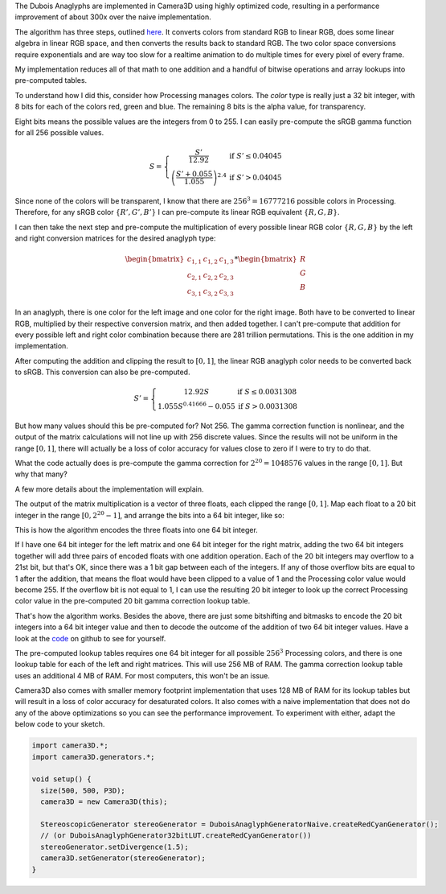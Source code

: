 .. title: Dubois Optimization
.. slug: dubois-optimization
.. date: 2015-11-15 12:50:26 UTC-05:00
.. tags: mathjax, processing, art
.. category: 
.. link: 
.. description: Processing - Camera3D library - efficient implementation of Dubois Anaglyph
.. type: text

The Dubois Anaglyphs are implemented in Camera3D using highly optimized code, resulting in a performance improvement of about 300x over the naive implementation.

The algorithm has three steps, outlined `here <http://www.site.uottawa.ca/~edubois/anaglyph/LeastSquaresHowToPhotoshop.pdf>`_. It converts colors from standard RGB to linear RGB, does some linear algebra in linear RGB space, and then converts the results back to standard RGB. The two color space conversions require exponentials and are way too slow for a realtime animation to do multiple times for every pixel of every frame.

My implementation reduces all of that math to one addition and a handful of bitwise operations and array lookups into pre-computed tables.

To understand how I did this, consider how Processing manages colors. The *color* type is really just a 32 bit integer, with 8 bits for each of the colors red, green and blue. The remaining 8 bits is the alpha value, for transparency.

Eight bits means the possible values are the integers from 0 to 255. I can easily pre-compute the sRGB gamma function for all 256 possible values.

.. math::

  S = \left\{\begin{matrix}
  \frac{S'}{12.92} & \text{if } S' \le 0.04045 \\ 
  {\left ( \frac{S' + 0.055}{1.055}  \right )}^{2.4} & \text{if } S' > 0.04045
  \end{matrix}\right.

Since none of the colors will be transparent, I know that there are :math:`256^3 = 16777216` possible colors in Processing. Therefore, for any sRGB color :math:`\left \{ R', G', B' \right \}` I can pre-compute its linear RGB equivalent :math:`\left \{ R, G, B \right \}`.

I can then take the next step and pre-compute the multiplication of every possible linear RGB color :math:`\left \{ R, G, B \right \}` by the left and right conversion matrices for the desired anaglyph type:

.. math::

  \begin{bmatrix}
  c_{1,1} & c_{1,2} & c_{1,3} \\ 
  c_{2,1} & c_{2,2} & c_{2,3} \\ 
  c_{3,1} & c_{3,2} & c_{3,3}
  \end{bmatrix} * \begin{bmatrix}
  R \\ 
  G \\ 
  B
  \end{bmatrix}

In an anaglyph, there is one color for the left image and one color for the right image. Both have to be converted to linear RGB, multiplied by their respective conversion matrix, and then added together. I can't pre-compute that addition for every possible left and right color combination because there are 281 trillion permutations. This is the one addition in my implementation.

After computing the addition and clipping the result to :math:`[0, 1]`, the linear RGB anaglyph color needs to be converted back to sRGB. This conversion can also be pre-computed.

.. math::

  S' = \left\{\begin{matrix}
  12.92 S & \text{if } S \le 0.0031308 \\ 
  1.055 S^{0.41666} - 0.055 & \text{if } S > 0.0031308
  \end{matrix}\right.

But how many values should this be pre-computed for? Not 256. The gamma correction function is nonlinear, and the output of the matrix calculations will not line up with 256 discrete values. Since the results will not be uniform in the range :math:`[0, 1]`, there will actually be a loss of color accuracy for values close to zero if I were to try to do that.

What the code actually does is pre-compute the gamma correction for :math:`2^{20}=1048576` values in the range :math:`[0, 1]`. But why that many?

A few more details about the implementation will explain.

The output of the matrix multiplication is a vector of three floats, each clipped the range :math:`[0, 1]`. Map each float to a 20 bit integer in the range :math:`[0, 2^{20}-1]`, and arrange the bits into a 64 bit integer, like so:

.. image:: /images/camera3D/encoded_color.png

This is how the algorithm encodes the three floats into one 64 bit integer.

If I have one 64 bit integer for the left matrix and one 64 bit integer for the right matrix, adding the two 64 bit integers together will add three pairs of encoded floats with one addition operation. Each of the 20 bit integers may overflow to a 21st bit, but that's OK, since there was a 1 bit gap between each of the integers. If any of those overflow bits are equal to 1 after the addition, that means the float would have been clipped to a value of 1 and the Processing color value would become 255. If the overflow bit is not equal to 1, I can use the resulting 20 bit integer to look up the correct Processing color value in the pre-computed 20 bit gamma correction lookup table.

That's how the algorithm works. Besides the above, there are just some bitshifting and bitmasks to encode the 20 bit integers into a 64 bit integer value and then to decode the outcome of the addition of two 64 bit integer values. Have a look at the `code <https://github.com/002A/Camera3D/blob/master/src/camera3D/generators/DuboisAnaglyphGenerator64bitLUT.java>`_ on github to see for yourself.

The pre-computed lookup tables requires one 64 bit integer for all possible :math:`256^3` Processing colors, and there is one lookup table for each of the left and right matrices. This will use 256 MB of RAM. The gamma correction lookup table uses an additional 4 MB of RAM. For most computers, this won't be an issue.

Camera3D also comes with smaller memory footprint implementation that uses 128 MB of RAM for its lookup tables but will result in a loss of color accuracy for desaturated colors. It also comes with a naive implementation that does not do any of the above optimizations so you can see the performance improvement. To experiment with either, adapt the below code to your sketch.

.. code-block:: java

  import camera3D.*;
  import camera3D.generators.*;

  void setup() {
    size(500, 500, P3D);
    camera3D = new Camera3D(this);
  
    StereoscopicGenerator stereoGenerator = DuboisAnaglyphGeneratorNaive.createRedCyanGenerator();
    // (or DuboisAnaglyphGenerator32bitLUT.createRedCyanGenerator())
    stereoGenerator.setDivergence(1.5);
    camera3D.setGenerator(stereoGenerator);
  }
